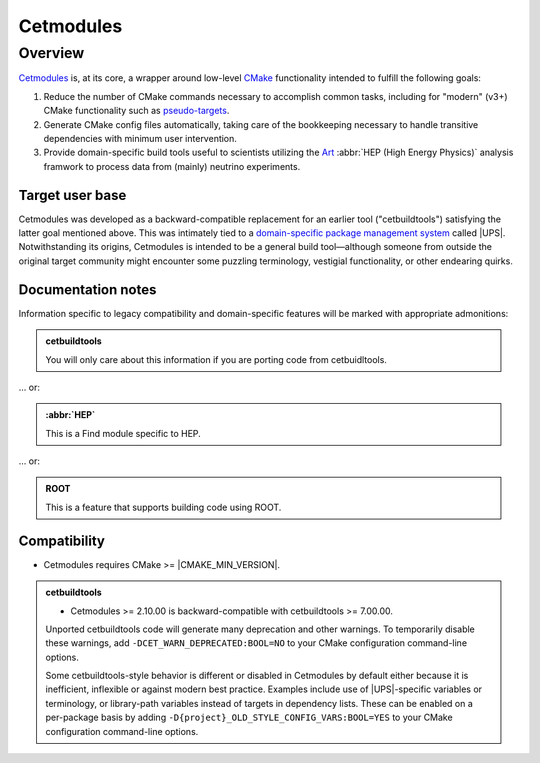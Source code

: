 ##########
Cetmodules
##########

Overview
========

`Cetmodules <https://github.com/FNALssi/cetmodules>`_ is, at its core, a
wrapper around low-level `CMake <https://cmake.org>`_ functionality
intended to fulfill the following goals:

#. Reduce the number of CMake commands necessary to accomplish common
   tasks, including for "modern" (v3+) CMake functionality such as
   `pseudo-targets <https://cmake.org/cmake/help/latest/manual/cmake-buildsystem.7.html#pseudo-targets>`_.
#. Generate CMake config files automatically, taking care of the
   bookkeeping necessary to handle transitive dependencies with minimum
   user intervention.
#. Provide domain-specific build tools useful to scientists utilizing
   the `Art <https://art.fnal.gov/>`_ :abbr:`HEP (High Energy Physics)`
   analysis framwork to process data from (mainly) neutrino experiments.

Target user base
----------------

Cetmodules was developed as a backward-compatible replacement for an
earlier tool ("cetbuildtools") satisfying the latter goal mentioned
above. This was intimately tied to a `domain-specific package management
system
<https://s3.cern.ch/inspire-prod-files-8/8cee9fd8c06a92ebb9d627a5e88a874b>`_
called |UPS|. Notwithstanding its origins, Cetmodules is intended to be
a general build tool—although someone from outside the original target
community might encounter some puzzling terminology, vestigial
functionality, or other endearing quirks.

Documentation notes
-------------------

Information specific to legacy compatibility and domain-specific
features will be marked with appropriate admonitions:

.. admonition:: cetbuildtools
   :class: admonition-legacy

   You will only care about this information if you are porting code
   from cetbuidltools.

... or:

.. admonition:: :abbr:`HEP`
   :class: admonition-domain

   This is a Find module specific to HEP.

... or:

.. admonition:: ROOT
   :class: admonition-app

   This is a feature that supports building code using ROOT.

Compatibility
-------------

* Cetmodules requires CMake >= |CMAKE_MIN_VERSION|.

.. admonition:: cetbuildtools
   :class: admonition-legacy

   * Cetmodules >= 2.10.00 is backward-compatible with cetbuildtools >=
     7.00.00.

   Unported cetbuildtools code will generate many deprecation and other
   warnings. To temporarily disable these warnings, add
   ``-DCET_WARN_DEPRECATED:BOOL=NO`` to your CMake configuration
   command-line options.

   Some cetbuildtools-style behavior is different or disabled in
   Cetmodules by default either because it is inefficient, inflexible or
   against modern best practice. Examples include use of |UPS|-specific
   variables or terminology, or library-path variables instead of
   targets in dependency lists. These can be enabled on a per-package
   basis by adding ``-D{project}_OLD_STYLE_CONFIG_VARS:BOOL=YES`` to
   your CMake configuration command-line options.
   
